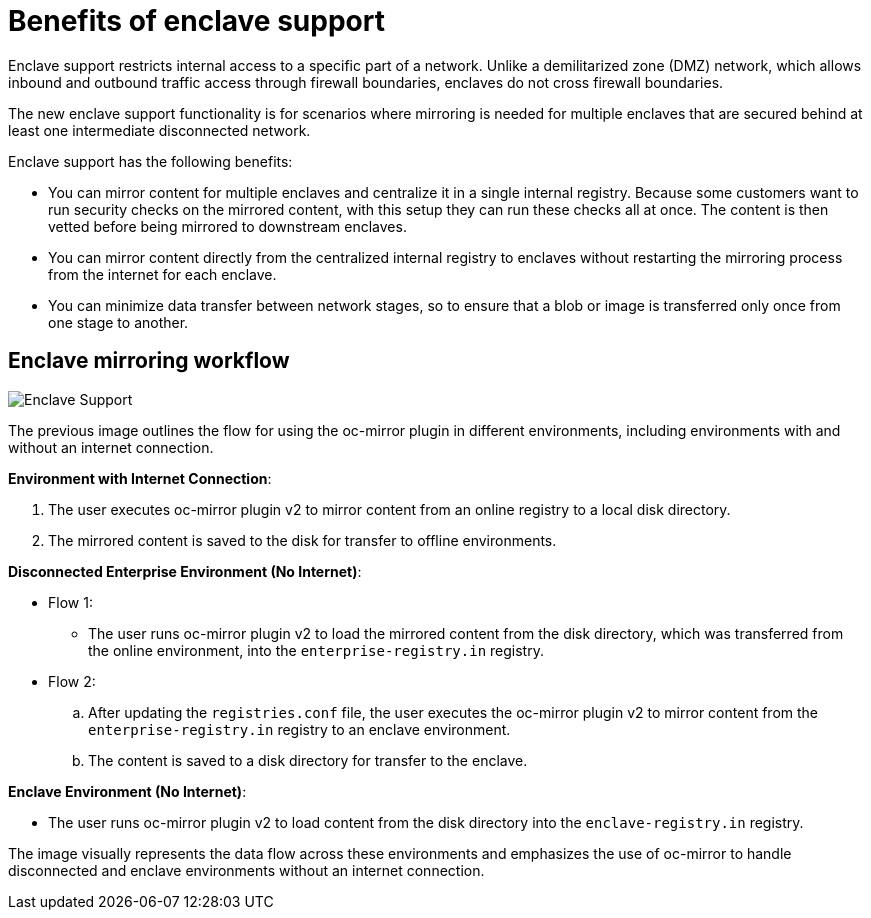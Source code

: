 // Module included in the following assemblies:
//
// * installing/disconnected_install/installing-mirroring-disconnected-v2.adoc

:_mod-docs-content-type: CONCEPT
[id="oc-mirror-enclave-support-about_{context}"]
= Benefits of enclave support

Enclave support restricts internal access to a specific part of a network. Unlike a demilitarized zone (DMZ) network, which allows inbound and outbound traffic access through firewall boundaries, enclaves do not cross firewall boundaries.

The new enclave support functionality is for scenarios where mirroring is needed for multiple enclaves that are secured behind at least one intermediate disconnected network.

Enclave support has the following benefits:

* You can mirror content for multiple enclaves and centralize it in a single internal registry. Because some customers want to run security checks on the mirrored content, with this setup they can run these checks all at once. The content is then vetted before being mirrored to downstream enclaves.

* You can mirror content directly from the centralized internal registry to enclaves without restarting the mirroring process from the internet for each enclave.

* You can minimize data transfer between network stages, so to ensure that a blob or image is transferred only once from one stage to another.

[id="oc-mirror-enclave-how-to_{context}"]
== Enclave mirroring workflow

image::445_OpenShift_Enclave_support_0724.png[Enclave Support]

The previous image outlines the flow for using the oc-mirror plugin in different environments, including environments with and without an internet connection.

*Environment with Internet Connection*:

. The user executes oc-mirror plugin v2 to mirror content from an online registry to a local disk directory.
. The mirrored content is saved to the disk for transfer to offline environments.

*Disconnected Enterprise Environment (No Internet)*:

*  Flow 1:

** The user runs oc-mirror plugin v2 to load the mirrored content from the disk directory, which was transferred from the online environment, into the `enterprise-registry.in` registry.

* Flow 2:

.. After updating the `registries.conf` file, the user executes the oc-mirror plugin v2 to mirror content from the `enterprise-registry.in` registry to an enclave environment.

.. The content is saved to a disk directory for transfer to the enclave.

*Enclave Environment (No Internet)*:

* The user runs oc-mirror plugin v2 to load content from the disk directory into the `enclave-registry.in` registry.

The image visually represents the data flow across these environments and emphasizes the use of oc-mirror to handle disconnected and enclave environments without an internet connection.

